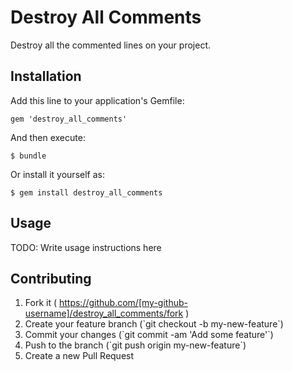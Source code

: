* Destroy All Comments

Destroy all the commented lines on your project.

** Installation

Add this line to your application's Gemfile:

#+BEGIN_SRC
gem 'destroy_all_comments'
#+END_SRC

And then execute:

#+BEGIN_SRC
$ bundle
#+END_SRC

Or install it yourself as:
#+BEGIN_SRC
$ gem install destroy_all_comments
#+END_SRC

** Usage

TODO: Write usage instructions here

** Contributing

1. Fork it ( https://github.com/[my-github-username]/destroy_all_comments/fork )
1. Create your feature branch (`git checkout -b my-new-feature`)
1. Commit your changes (`git commit -am 'Add some feature'`)
1. Push to the branch (`git push origin my-new-feature`)
1. Create a new Pull Request
